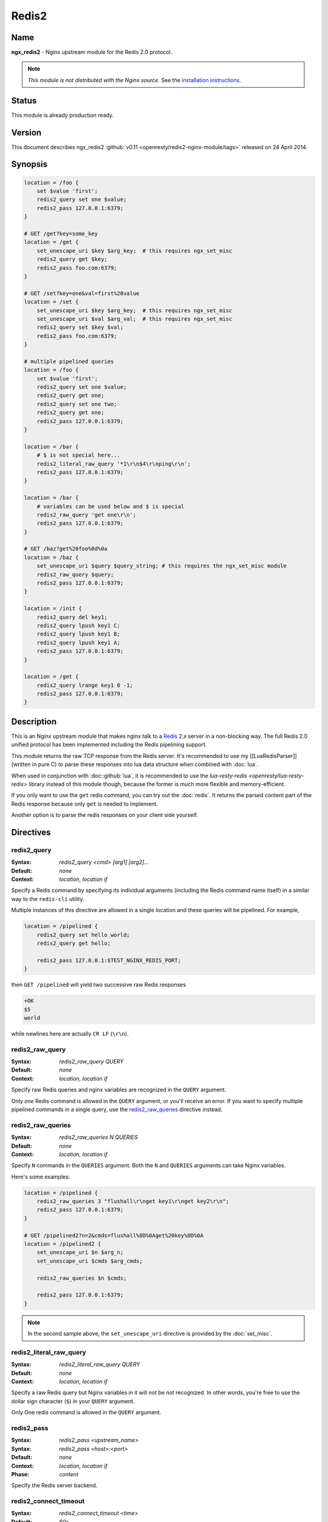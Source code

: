 Redis2
======

Name
----
**ngx_redis2** - Nginx upstream module for the Redis 2.0 protocol.

.. note:: *This module is not distributed with the Nginx source.* See the 
  `installation instructions <redis2.installation_>`_.

Status
------
This module is already production ready.



Version
-------
This document describes ngx_redis2 
:github:`v0.11 <openresty/redis2-nginx-module/tags>`
released on 24 April 2014.



Synopsis
--------

.. code-block:: nginx

  location = /foo {
      set $value 'first';
      redis2_query set one $value;
      redis2_pass 127.0.0.1:6379;
  }

  # GET /get?key=some_key
  location = /get {
      set_unescape_uri $key $arg_key;  # this requires ngx_set_misc
      redis2_query get $key;
      redis2_pass foo.com:6379;
  }

  # GET /set?key=one&val=first%20value
  location = /set {
      set_unescape_uri $key $arg_key;  # this requires ngx_set_misc
      set_unescape_uri $val $arg_val;  # this requires ngx_set_misc
      redis2_query set $key $val;
      redis2_pass foo.com:6379;
  }

  # multiple pipelined queries
  location = /foo {
      set $value 'first';
      redis2_query set one $value;
      redis2_query get one;
      redis2_query set one two;
      redis2_query get one;
      redis2_pass 127.0.0.1:6379;
  }

  location = /bar {
      # $ is not special here...
      redis2_literal_raw_query '*1\r\n$4\r\nping\r\n';
      redis2_pass 127.0.0.1:6379;
  }

  location = /bar {
      # variables can be used below and $ is special
      redis2_raw_query 'get one\r\n';
      redis2_pass 127.0.0.1:6379;
  }

  # GET /baz?get%20foo%0d%0a
  location = /baz {
      set_unescape_uri $query $query_string; # this requires the ngx_set_misc module
      redis2_raw_query $query;
      redis2_pass 127.0.0.1:6379;
  }

  location = /init {
      redis2_query del key1;
      redis2_query lpush key1 C;
      redis2_query lpush key1 B;
      redis2_query lpush key1 A;
      redis2_pass 127.0.0.1:6379;
  }

  location = /get {
      redis2_query lrange key1 0 -1;
      redis2_pass 127.0.0.1:6379;
  }


Description
-----------
This is an Nginx upstream module that makes nginx talk to a 
`Redis <http://redis.io/>`_ 2.x server in a non-blocking way. The full Redis 2.0
unified protocol has been implemented including the Redis pipelining support.

This module returns the raw TCP response from the Redis server. It's recommended
to use my [[LuaRedisParser]] (written in pure C) to parse these responses into 
lua data structure when combined with :doc:`lua`.

When used in conjunction with :doc::github:`lua`, it is recommended to use the 
`lua-resty-redis <openresty/lua-resty-redis>` library instead of this module 
though, because the former is much more flexible and memory-efficient.

If you only want to use the ``get`` redis command, you can try out the 
:doc:`redis`. It returns the parsed content part of the Redis response because 
only ``get`` is needed to implement.

Another option is to parse the redis responses on your client side yourself.



Directives
----------

redis2_query
^^^^^^^^^^^^
:Syntax: *redis2_query <cmd> [arg1] [arg2]...*
:Default: *none*
:Context: *location, location if*

Specify a Redis command by specifying its individual arguments (including the Redis command name itself) in a similar way to the ``redis-cli`` utility.

Multiple instances of this directive are allowed in a single location and these queries will be pipelined. For example,

.. code-block:: nginx

  location = /pipelined {
      redis2_query set hello world;
      redis2_query get hello;

      redis2_pass 127.0.0.1:$TEST_NGINX_REDIS_PORT;
  }


then ``GET /pipelined`` will yield two successive raw Redis responses

.. code-block:: nginx

  +OK
  $5
  world


while newlines here are actually ``CR LF`` (``\r\n``).



redis2_raw_query
^^^^^^^^^^^^^^^^
:Syntax: *redis2_raw_query QUERY*
:Default: *none*
:Context: *location, location if*

Specify raw Redis queries and nginx variables are recognized in the ``QUERY`` argument.

Only *one* Redis command is allowed in the ``QUERY`` argument, or you'll receive an error. If you want to specify multiple pipelined commands in a single query, use the `redis2_raw_queries`_ directive instead.



redis2_raw_queries
^^^^^^^^^^^^^^^^^^
:Syntax: *redis2_raw_queries N QUERIES*
:Default: *none*
:Context: *location, location if*

Specify ``N`` commands in the ``QUERIES`` argument. Both the ``N`` and ``QUERIES``
arguments can take Nginx variables.

Here's some examples:

.. code-block:: nginx

  location = /pipelined {
      redis2_raw_queries 3 "flushall\r\nget key1\r\nget key2\r\n";
      redis2_pass 127.0.0.1:6379;
  }

  # GET /pipelined2?n=2&cmds=flushall%0D%0Aget%20key%0D%0A
  location = /pipelined2 {
      set_unescape_uri $n $arg_n;
      set_unescape_uri $cmds $arg_cmds;

      redis2_raw_queries $n $cmds;

      redis2_pass 127.0.0.1:6379;
  }


.. note:: In the second sample above, the ``set_unescape_uri`` directive is 
  provided by the :doc:`set_misc`.



redis2_literal_raw_query
^^^^^^^^^^^^^^^^^^^^^^^^
:Syntax: *redis2_literal_raw_query QUERY*
:Default: *none*
:Context: *location, location if*

Specify a raw Redis query but Nginx variables in it will not be *not* recognized. In other words, you're free to use the dollar sign character (``$``) in your ``QUERY`` argument.

Only One redis command is allowed in the ``QUERY`` argument.



redis2_pass
^^^^^^^^^^^
:Syntax: *redis2_pass <upstream_name>*
:Syntax: *redis2_pass <host>:<port>*
:Default: *none*
:Context: *location, location if*
:Phase: *content*

Specify the Redis server backend. 



redis2_connect_timeout
^^^^^^^^^^^^^^^^^^^^^^
:Syntax: *redis2_connect_timeout <time>*
:Default: *60s*
:Context: *http, server, location*

The timeout for connecting to the Redis server, in seconds by default.

It's wise to always explicitly specify the time unit to avoid confusion. Time 
units supported are ``s``\ (seconds), ``ms``\ (milliseconds), ``y``\ (years), 
``M``\ (months), ``w``\ (weeks), ``d``\ (days), ``h``\ (hours), and ``m``\
(minutes).

This time must be less than 597 hours.



redis2_send_timeout
^^^^^^^^^^^^^^^^^^^
:Syntax: *redis2_send_timeout <time>*
:Default: *60s*
:Context: *http, server, location*

The timeout for sending TCP requests to the Redis server, in seconds by default.

It's wise to always explicitly specify the time unit to avoid confusion. Time 
units supported are ``s``\ (seconds), ``ms``\ (milliseconds), ``y``\ (years), 
``M``\ (months), ``w``\ (weeks), ``d``\ (days), ``h``\ (hours), and ``m``\
(minutes).



redis2_read_timeout
^^^^^^^^^^^^^^^^^^^
:Syntax: *redis2_read_timeout <time>*
:Default: *60s*
:Context: *http, server, location*

The timeout for reading TCP responses from the redis server, in seconds by default.

It's wise to always explicitly specify the time unit to avoid confusion. Time 
units supported are ``s``\ (seconds), ``ms``\ (milliseconds), ``y``\ (years), 
``M``\ (months), ``w``\ (weeks), ``d``\ (days), ``h``\ (hours), and ``m``\
(minutes).



redis2_buffer_size
^^^^^^^^^^^^^^^^^^
:Syntax: *redis2_buffer_size <size>*
:Default: *4k/8k*
:Context: *http, server, location*

This buffer size is used for reading Redis replies, but it's not required to be
as big as the largest possible Redis reply.

This default size is the page size, may be 4k or 8k.



redis2_next_upstream
^^^^^^^^^^^^^^^^^^^^
:Syntax: *redis2_next_upstream [ error | timeout | invalid_response | off ]*
:Default: *error timeout*
:Context: *http, server, location*

Specify which failure conditions should cause the request to be forwarded to 
another upstream server. Applies only when the value in `redis2_pass`_ is an 
upstream with two or more servers.

Here's an artificial example:

.. code-block:: nginx

  upstream redis_cluster {
      server 127.0.0.1:6379;
      server 127.0.0.1:6380;
  }

  server {
      location = /redis {
          redis2_next_upstream error timeout invalid_response;
          redis2_query get foo;
          redis2_pass redis_cluster;
      }
  }



Connection Pool
---------------
You can use the excellent :doc:`keepalive` with this module to provide TCP connection pool for Redis.

A sample config snippet looks like this

.. code-block:: nginx

  http {
      upstream backend {
        server 127.0.0.1:6379;

        # a pool with at most 1024 connections
        # and do not distinguish the servers:
        keepalive 1024;
      }

      server {
          ...
          location = /redis {
              set_unescape_uri $query $arg_query;
              redis2_query $query;
              redis2_pass backend;
          }
      }
  }


Lua Interoperability
--------------------

This module can be served as a non-blocking redis2 client for :doc:`lua` (but nowadays it is recommended to use the :github:`lua-resty-redis <openresty/lua-resty-redis>` library instead, which is much simpler to use and more efficient most of the time).
Here's an example using a GET subrequest:

.. code-block:: nginx

  location = /redis {
      internal;

      # set_unescape_uri is provided by ngx_set_misc
      set_unescape_uri $query $arg_query;

      redis2_raw_query $query;
      redis2_pass 127.0.0.1:6379;
  }

  location = /main {
      content_by_lua '
          local res = ngx.location.capture("/redis",
              { args = { query = "ping\\r\\n" } }
          )
          ngx.print("[" .. res.body .. "]")
      ';
  }



Then accessing ``/main`` yields

.. code-block:: text

  [+PONG\r\n]


where ``\r\n`` is ``CRLF``. That is, this module returns the *raw* TCP responses from the remote redis server. For Lua-based application developers, they may want to utilize the [[LuaRedisParser]] library (written in pure C) to parse such raw responses into Lua data structures.

When moving the inlined Lua code into an external ``.lua`` file, it's important to use the escape sequence ``\r\n`` directly. We used ``\\r\\n`` above just because the Lua code itself needs quoting when being put into an Nginx string literal.

You can also use POST/PUT subrequests to transfer the raw Redis request via request body, which does not require URI escaping and unescaping, thus saving some CPU cycles. Here's such an example:

.. code-block:: nginx

  location = /redis {
      internal;

      # $echo_request_body is provided by the ngx_echo module
      redis2_raw_query $echo_request_body;

      redis2_pass 127.0.0.1:6379;
  }

  location = /main {
      content_by_lua '
          local res = ngx.location.capture("/redis",
              { method = ngx.HTTP_PUT,
                body = "ping\\r\\n" }
          )
          ngx.print("[" .. res.body .. "]")
      ';
  }


This yeilds exactly the same output as the previous (GET) sample.

One can also use Lua to pick up a concrete Redis backend based on some complicated hashing rules. For instance,

.. code-block:: nginx

  upstream redis-a {
      server foo.bar.com:6379;
  }

  upstream redis-b {
      server bar.baz.com:6379;
  }

  upstream redis-c {
      server blah.blah.org:6379;
  }

  server {
      ...

      location = /redis {
          set_unescape_uri $query $arg_query;
          redis2_query $query;
          redis2_pass $arg_backend;
      }

      location = /foo {
          content_by_lua "
              -- pick up a server randomly
              local servers = {'redis-a', 'redis-b', 'redis-c'}
              local i = ngx.time() % #servers + 1;
              local srv = servers[i]

              local res = ngx.location.capture('/redis',
                  { args = {
                      query = '...',
                      backend = srv
                    }
                  }
              )
              ngx.say(res.body)
          ";
      }
  }




Pipelined Redis Requests by Lua
^^^^^^^^^^^^^^^^^^^^^^^^^^^^^^^
Here's a complete example demonstrating how to use Lua to issue multiple pipelined Redis requests via this Nginx module.

First of all, we include the following in our ``nginx.conf`` file:

.. code-block:: nginx

  location = /redis2 {
      internal;

      redis2_raw_queries $args $echo_request_body;
      redis2_pass 127.0.0.1:6379;
  }

  location = /test {
      content_by_lua_file conf/test.lua;
  }


Basically we use URI query args to pass the number of Redis requests and request body to pass the pipelined Redis request string.

And then we create the ``conf/test.lua`` file (whose path is relative to the server root of Nginx) to include the following Lua code:

.. code-block:: lua

  -- conf/test.lua
  local parser = require "redis.parser"

  local reqs = {
      {"set", "foo", "hello world"},
      {"get", "foo"}
  }

  local raw_reqs = {}
  for i, req in ipairs(reqs) do
      table.insert(raw_reqs, parser.build_query(req))
  end

  local res = ngx.location.capture("/redis2?" .. #reqs,
      { body = table.concat(raw_reqs, "") })

  if res.status ~= 200 or not res.body then
      ngx.log(ngx.ERR, "failed to query redis")
      ngx.exit(500)
  end

  local replies = parser.parse_replies(res.body, #reqs)
  for i, reply in ipairs(replies) do
      ngx.say(reply[1])
  end


Here we assume that your Redis server is listening on the default port (6379) of the localhost. We also make use of the [[LuaRedisParser]] library to construct raw Redis queries for us and also use it to parse the replies.

Accessing the ``/test`` location via HTTP clients like ``curl`` yields the following output

.. code-block:: text

  OK
  hello world


A more realistic setting is to use a proper upstream definition for our Redis backend and enable TCP connection pool via the [[HttpUpstreamKeepaliveModule#keepalive|keepalive]] directive in it.

Redis Publish/Subscribe Support
-------------------------------

This module has limited support for Redis publish/subscribe feature. It cannot be fully supported due to the stateless nature of REST and HTTP model.

Consider the following example:

.. code-block:: nginx

  location = /redis {
      redis2_raw_queries 2 "subscribe /foo/bar\r\n";
      redis2_pass 127.0.0.1:6379;
  }


And then publish a message for the key ``/foo/bar`` in the ``redis-cli`` command line. And then you'll receive two multi-bulk replies from the ``/redis`` location.

You can surely parse the replies with the [[LuaRedisParser]] library if you're using Lua to access this module's location.

.. todo:: link to the LuaRedisParser page



Limitations For Redis Publish/Subscribe
^^^^^^^^^^^^^^^^^^^^^^^^^^^^^^^^^^^^^^^
If you want to use the `Redis pub/sub <http://redis.io/topics/pubsub>`_ feature with this module, then you must note the following limitations:

* You cannot use :doc:`keepalive` with this Redis upstream. Only short Redis connections will work.
* There may be some race conditions that produce the harmless ``Redis server returned extra bytes`` warnings in your nginx's error.log. Such warnings might be rare but just be prepared for it.
* You should tune the various timeout settings provided by this module like `redis2_connect_timeout`_ and `redis2_read_timeout`_.

If you cannot stand these limitations, then you are highly recommended to switch to the :github:`lua-resty-redis <openresty/lua-resty-redis>` library for :doc:`lua`.



Performance Tuning
------------------

* When you're using this module, please ensure you're using a TCP connection pool (provided by :doc:`keepalive`) and Redis pipelining wherever possible. These features will significantly improve performance.
* Using multiple instance of Redis servers on your multi-core machines also help a lot due to the sequential processing nature of a single Redis server instance.
* When you're benchmarking performance using something like ``ab`` or ``http_load``, please ensure that your error log level is high enough (like ``warn``) to prevent Nginx workers spend too much cycles on flushing the ``error.log`` file, which is always non-buffered and blocking and thus very expensive.



.. _redis2.installation:

Installation
------------
You are recommended to install this module (as well as the Nginx core and many many other goodies) via the `ngx_openresty bundle <http://openresty.org>`__. Check out the `installation instructions <http://openresty.org/#Installation>`_ for setting up `ngx_openresty <http://openresty.org>`_.

Alternatively, you can install this module manually by recompiling the standard Nginx core as follows:

* Grab the nginx source code from `nginx.org <http://nginx.org>`_, for example, the version 1.7.4 (see Compatibility_),
* and then download the latest version of the release tarball of this module from ngx_redis2's :github:`file list <openresty/redis2-nginx-module/tags>`
* and finally build the source with this module:

  .. code-block:: bash

    wget 'http://nginx.org/download/nginx-1.7.4.tar.gz'
    tar -xzvf nginx-1.7.4.tar.gz
    cd nginx-1.7.4/

    # Here we assume you would install you nginx under /opt/nginx/.
    ./configure --prefix=/opt/nginx \
                --add-module=/path/to/redis2-nginx-module

    make -j2
    make install



Compatibility
-------------
Redis 2.0, 2.2, 2.4, and above should work with this module without any issues. So is the `Alchemy Database <http://code.google.com/p/alchemydatabase/>`_
 (aka redisql in its early days).

The following versions of Nginx should work with this module:

* **1.7.x** (last tested: 1.7.4)
* **1.6.x**
* **1.5.x** (last tested: 1.5.12)
* **1.4.x** (last tested: 1.4.3)
* **1.3.x** (last tested: 1.3.7)
* **1.2.x** (last tested: 1.2.7)
* **1.1.x** (last tested: 1.1.5)
* **1.0.x** (last tested: 1.0.10)
* **0.9.x** (last tested: 0.9.4)
* **0.8.x** >= 0.8.31 (last tested: 0.8.54)

Earlier versions of Nginx will *not* work.

If you find that any particular version of Nginx above 0.8.31 does not work with this module, please consider reporting a bug.

.. _redis2.community:

Community
---------



English Mailing List
^^^^^^^^^^^^^^^^^^^^
The `openresty-en <https://groups.google.com/group/openresty-en>`_ mailing list 
is for English speakers.



Chinese Mailing List
^^^^^^^^^^^^^^^^^^^^
The `openresty <https://groups.google.com/group/openresty>`_ mailing list is for
Chinese speakers.



Bugs and Patches
----------------
Please submit bug reports, wishlists, or patches by

#. creating a ticket on the :github:`GitHub Issue Tracker <openresty/redis2-nginx-module/issues>`
#. or posting to the `OpenResty community <redis2.community_>`_.



Source Repository
-----------------
Available on github at :github:`openresty/redis2-nginx-module <openresty/redis2-nginx-module>`



TODO
----
* Add the ``redis2_as_json`` directive to allow emitting JSON directly.



Author
------
Yichun "agentzh" Zhang (章亦春) <agentzh@gmail.com>, CloudFlare Inc.



Getting involved
----------------
You'll be very welcomed to submit patches to the author or just ask for
a commit bit to the source repository on GitHub.



Copyright & License
-------------------
This module is licenced under the BSD license.

Copyright (C) 2010-2014, by Yichun "agentzh" Zhang (章亦春) <agentzh@gmail.com>, CloudFlare Inc.

All rights reserved.

Redistribution and use in source and binary forms, with or without modification, are permitted provided that the following conditions are met:

* Redistributions of source code must retain the above copyright notice, this list of conditions and the following disclaimer.

* Redistributions in binary form must reproduce the above copyright notice, this list of conditions and the following disclaimer in the documentation and/or other materials provided with the distribution.

THIS SOFTWARE IS PROVIDED BY THE COPYRIGHT HOLDERS AND CONTRIBUTORS "AS IS" AND ANY EXPRESS OR IMPLIED WARRANTIES, INCLUDING, BUT NOT LIMITED TO, THE IMPLIED WARRANTIES OF MERCHANTABILITY AND FITNESS FOR A PARTICULAR PURPOSE ARE DISCLAIMED. IN NO EVENT SHALL THE COPYRIGHT HOLDER OR CONTRIBUTORS BE LIABLE FOR ANY DIRECT, INDIRECT, INCIDENTAL, SPECIAL, EXEMPLARY, OR CONSEQUENTIAL DAMAGES (INCLUDING, BUT NOT LIMITED TO, PROCUREMENT OF SUBSTITUTE GOODS OR SERVICES; LOSS OF USE, DATA, OR PROFITS; OR BUSINESS INTERRUPTION) HOWEVER CAUSED AND ON ANY THEORY OF LIABILITY, WHETHER IN CONTRACT, STRICT LIABILITY, OR TORT (INCLUDING NEGLIGENCE OR OTHERWISE) ARISING IN ANY WAY OUT OF THE USE OF THIS SOFTWARE, EVEN IF ADVISED OF THE POSSIBILITY OF SUCH DAMAGE.



SEE ALSO
--------
* The `Redis <http://redis.io/>`_ server homepage.
* The Redis wire protocol: http://redis.io/topics/protocol
* a redis response parser and a request constructor for Lua: [[LuaRedisParser]].
* :doc:`lua`
* The `ngx_openresty bundle <http://openresty.org>`__.
* The :github:`lua-resty-redis <openresty/lua-resty-redis>` library based on the :doc:`lua` cosocket API.
